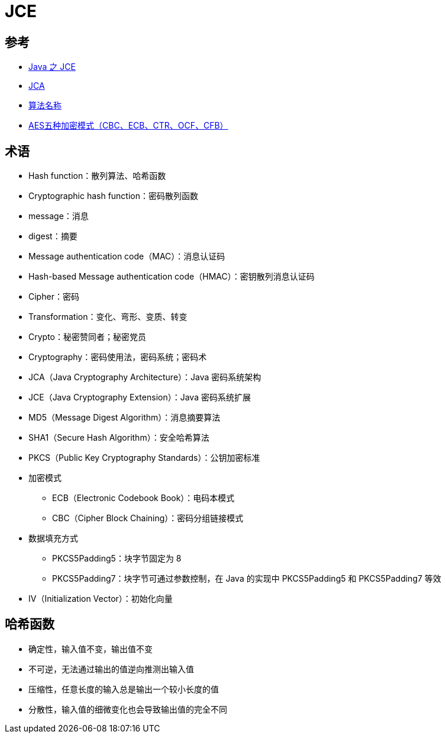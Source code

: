 = JCE

== 参考

* https://blog.csdn.net/fanxiaobin577328725/article/details/51713624[Java 之 JCE]
* https://docs.oracle.com/javase/7/docs/technotes/guides/security/crypto/CryptoSpec.html[JCA]
* https://docs.oracle.com/javase/7/docs/technotes/guides/security/StandardNames.html[算法名称]
* https://www.cnblogs.com/starwolf/p/3365834.html[AES五种加密模式（CBC、ECB、CTR、OCF、CFB）^]

== 术语

* Hash function：散列算法、哈希函数
* Cryptographic hash function：密码散列函数
* message：消息
* digest：摘要
* Message authentication code（MAC）：消息认证码
* Hash-based Message authentication code（HMAC）：密钥散列消息认证码
* Cipher：密码
* Transformation：变化、弯形、变质、转变
* Crypto：秘密赞同者；秘密党员
* Cryptography：密码使用法，密码系统；密码术
* JCA（Java Cryptography Architecture）：Java 密码系统架构
* JCE（Java Cryptography Extension）：Java 密码系统扩展
* MD5（Message Digest Algorithm）：消息摘要算法
* SHA1（Secure Hash Algorithm）：安全哈希算法
* PKCS（Public Key Cryptography Standards）：公钥加密标准
* 加密模式
** ECB（Electronic Codebook Book）：电码本模式
** CBC（Cipher Block Chaining）：密码分组链接模式
* 数据填充方式
** PKCS5Padding5：块字节固定为 8
** PKCS5Padding7：块字节可通过参数控制，在 Java 的实现中 PKCS5Padding5 和 PKCS5Padding7 等效
* IV（Initialization Vector）：初始化向量

== 哈希函数

* 确定性，输入值不变，输出值不变
* 不可逆，无法通过输出的值逆向推测出输入值
* 压缩性，任意长度的输入总是输出一个较小长度的值
* 分散性，输入值的细微变化也会导致输出值的完全不同
